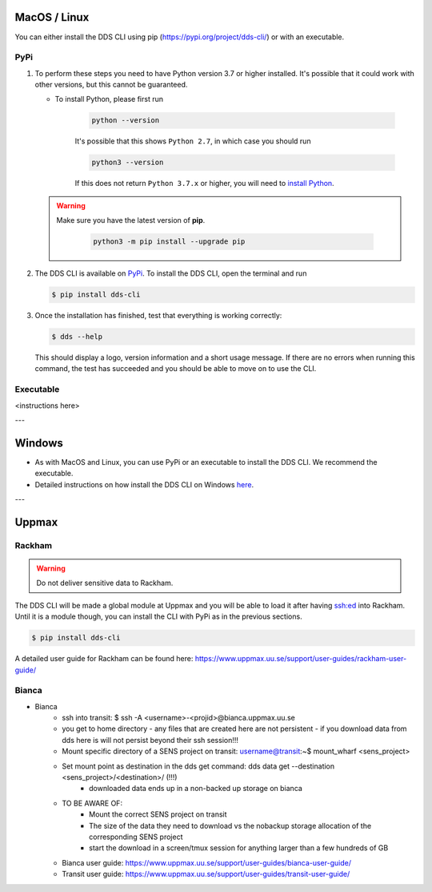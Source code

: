 .. _mac-linux:

MacOS / Linux
==============

You can either install the DDS CLI using pip (https://pypi.org/project/dds-cli/) or with an executable.

PyPi
-----

1. To perform these steps you need to have Python version 3.7 or higher installed. It's possible that it could work with other versions, but this cannot be guaranteed. 

   * To install Python, please first run
      
      .. code-block::

         python --version

      It's possible that this shows ``Python 2.7``, in which case you should run 

      .. code-block::

         python3 --version

      If this does not return ``Python 3.7.x`` or higher, you will need to `install Python <https://www.python.org/downloads/>`_.
   
   .. warning:: 
   
      Make sure you have the latest version of **pip**.

         .. code-block:: 

            python3 -m pip install --upgrade pip

2. The DDS CLI is available on `PyPi <https://pypi.org/project/dds-cli/>`_. To install the DDS CLI, open the terminal and run

   .. code-block:: bash

      $ pip install dds-cli

3. Once the installation has finished, test that everything is working correctly:

   .. code-block:: bash

      $ dds --help

   This should display a logo, version information and a short usage message. If there are no errors when running this command, the test has succeeded and you should be able to move on to use the CLI.

Executable
----------
<instructions here>


---

.. _windows:

Windows
=======
* As with MacOS and Linux, you can use PyPi or an executable to install the DDS CLI. We recommend the executable.
* Detailed instructions on how install the DDS CLI on Windows `here <https://github.com/ScilifelabDataCentre/dds_cli/blob/dev/WINDOWS.md>`_.

---

.. _uppmax:

Uppmax 
=======

Rackham
--------
.. warning:: Do not deliver sensitive data to Rackham.

The DDS CLI will be made a global module at Uppmax and you will be able to load it after having ssh:ed into Rackham. Until it is a module though, you can install the CLI with PyPi as in the previous sections.

.. code-block:: bash

   $ pip install dds-cli 

A detailed user guide for Rackham can be found here: https://www.uppmax.uu.se/support/user-guides/rackham-user-guide/

Bianca
-------
* Bianca 
   * ssh into transit: $ ssh -A <username>-<projid>@bianca.uppmax.uu.se
   * you get to home directory - any files that are created here are not persistent - if you download data from dds  here is will not persist beyond their ssh session!!!
   * Mount specific directory of a SENS project on transit: username@transit:~$ mount_wharf <sens_project>
   * Set mount point as destination in the dds get command: dds data get --destination <sens_project>/<destination>/ (!!!)
      * downloaded data ends up in a non-backed up storage on bianca 
   * TO BE AWARE OF:
      * Mount the correct SENS project on transit
      * The size of the data they need to download vs the nobackup storage allocation of the corresponding SENS project
      * start the download in a screen/tmux session for anything larger than a few hundreds of GB
   * Bianca user guide: https://www.uppmax.uu.se/support/user-guides/bianca-user-guide/
   * Transit user guide: https://www.uppmax.uu.se/support/user-guides/transit-user-guide/